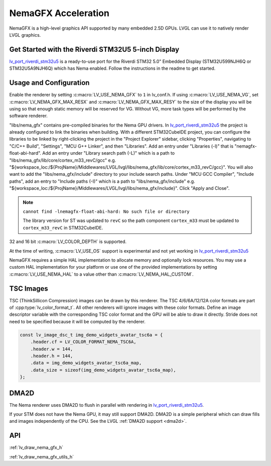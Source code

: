 .. _nema_gfx:

====================
NemaGFX Acceleration
====================

NemaGFX is a high-level graphics API supported
by many embedded 2.5D GPUs. LVGL can use it to
natively render LVGL graphics.

Get Started with the Riverdi STM32U5 5-inch Display
***************************************************

`lv_port_riverdi_stm32u5 <https://github.com/lvgl/lv_port_riverdi_stm32u5>`__
is a ready-to-use port for the Riverdi STM32 5.0" Embedded Display
(STM32U599NJH6Q or STM32U5A9NJH6Q) which has Nema enabled.
Follow the instructions in the readme to get started.

Usage and Configuration
***********************

Enable the renderer by setting :c:macro:`LV_USE_NEMA_GFX` to ``1`` in
lv_conf.h. If using :c:macro:`LV_USE_NEMA_VG`,
set :c:macro:`LV_NEMA_GFX_MAX_RESX` and :c:macro:`LV_NEMA_GFX_MAX_RESY`
to the size of the display you will be using so that enough static
memory will be reserved for VG. Without VG, more task types will be
performed by the software renderer.

"libs/nema_gfx" contains pre-compiled binaries for the Nema GPU
drivers. In `lv_port_riverdi_stm32u5 <https://github.com/lvgl/lv_port_riverdi_stm32u5>`__
the project is already configured to link the binaries when building.
With a different STM32CubeIDE project, you can configure the libraries to be linked
by right-clicking the project in the "Project Explorer" sidebar, clicking
"Properties", navigating to "C/C++ Build", "Settings", "MCU G++ Linker", and then
"Libraries". Add an entry under "Libraries (-l)" that is "nemagfx-float-abi-hard".
Add an entry under "Library search path (-L)" which is a path to
"libs/nema_gfx/lib/core/cortex_m33_revC/gcc" e.g.
"${workspace_loc:/${ProjName}/Middlewares/LVGL/lvgl/libs/nema_gfx/lib/core/cortex_m33_revC/gcc}".
You will also want to add the "libs/nema_gfx/include" directory to your include
search paths. Under "MCU GCC Compiler", "Include paths", add an entry to "Include paths (-I)"
which is a path to "libs/nema_gfx/include" e.g.
"${workspace_loc:/${ProjName}/Middlewares/LVGL/lvgl/libs/nema_gfx/include}".
Click "Apply and Close".

.. note::

    ``cannot find -lnemagfx-float-abi-hard: No such file or directory``

    The library version for ST was updated to ``revC`` so the path component
    ``cortex_m33`` must be updated to ``cortex_m33_revC`` in STM32CubeIDE.


32 and 16 bit :c:macro:`LV_COLOR_DEPTH` is supported.

At the time of writing, :c:macro:`LV_USE_OS` support is experimental
and not yet working in
`lv_port_riverdi_stm32u5 <https://github.com/lvgl/lv_port_riverdi_stm32u5>`__

NemaGFX requires a simple HAL implementation to allocate memory and optionally
lock resources. You may use a custom HAL implementation for your platform or use one of the
provided implementations by setting :c:macro:`LV_USE_NEMA_HAL` to a value other than
:c:macro:`LV_NEMA_HAL_CUSTOM`.

TSC Images
**********

TSC (ThinkSillicon Compression) images can be drawn by this renderer. The
TSC 4/6/6A/12/12A color formats are part of :cpp:type:`lv_color_format_t`.
All other renderers will ignore images with these color formats.
Define an image descriptor variable with the corresponding
TSC color format and the GPU will be able to draw it directly.
Stride does not need to be specified because it will be computed by the
renderer.

.. code-block:: c

    const lv_image_dsc_t img_demo_widgets_avatar_tsc6a = {
        .header.cf = LV_COLOR_FORMAT_NEMA_TSC6A,
        .header.w = 144,
        .header.h = 144,
        .data = img_demo_widgets_avatar_tsc6a_map,
        .data_size = sizeof(img_demo_widgets_avatar_tsc6a_map),
    };

DMA2D
*****

The Nema renderer uses DMA2D to flush in parallel with rendering in
`lv_port_riverdi_stm32u5 <https://github.com/lvgl/lv_port_riverdi_stm32u5>`__.

If your STM does not have the Nema GPU, it may still support
DMA2D. DMA2D is a simple peripheral which can draw fills
and images independently of the CPU.
See the LVGL :ref:`DMA2D support <dma2d>`.

API
***

:ref:`lv_draw_nema_gfx_h`

:ref:`lv_draw_nema_gfx_utils_h`
